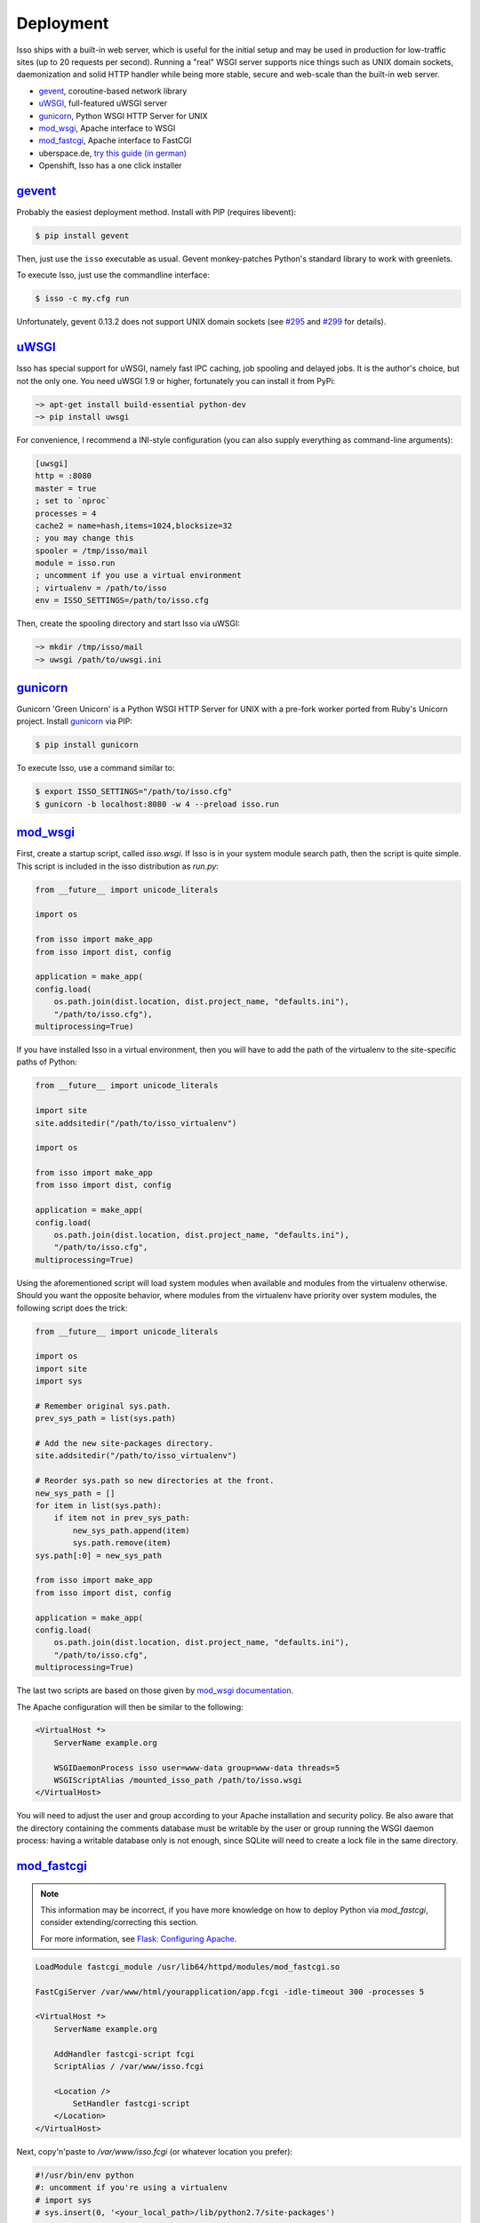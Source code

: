 Deployment
----------

Isso ships with a built-in web server, which is useful for the initial setup
and may be used in production for low-traffic sites (up to 20 requests per
second). Running a "real" WSGI server supports nice things such as UNIX domain
sockets, daemonization and solid HTTP handler while being more stable, secure
and web-scale than the built-in web server.

* gevent_, coroutine-based network library
* uWSGI_, full-featured uWSGI server
* gunicorn_, Python WSGI HTTP Server for UNIX
* mod_wsgi_, Apache interface to WSGI
* mod_fastcgi_, Apache  interface to FastCGI
* uberspace.de, `try this guide (in german) <http://blog.posativ.org/2014/isso-und-uberspace-de/>`_
* Openshift, Isso has a one click installer


`gevent <http://www.gevent.org/>`__
^^^^^^^^^^^^^^^^^^^^^^^^^^^^^^^^^^^

Probably the easiest deployment method. Install with PIP (requires libevent):

.. code-block:: sh

    $ pip install gevent

Then, just use the ``isso`` executable as usual. Gevent monkey-patches Python's
standard library to work with greenlets.

To execute Isso, just use the commandline interface:

.. code-block:: sh

    $ isso -c my.cfg run

Unfortunately, gevent 0.13.2 does not support UNIX domain sockets (see `#295
<https://github.com/surfly/gevent/issues/295>`_ and `#299
<https://github.com/surfly/gevent/issues/299>`_ for details).


`uWSGI <http://uwsgi-docs.readthedocs.org/en/latest/>`__
^^^^^^^^^^^^^^^^^^^^^^^^^^^^^^^^^^^^^^^^^^^^^^^^^^^^^^^^

Isso has special support for uWSGI, namely fast IPC caching, job spooling and
delayed jobs. It is the author's choice, but not the only one. You need
uWSGI 1.9 or higher, fortunately you can install it from PyPi:

.. code-block:: sh

    ~> apt-get install build-essential python-dev
    ~> pip install uwsgi

For convenience, I recommend a INI-style configuration (you can also
supply everything as command-line arguments):

.. code-block:: ini

    [uwsgi]
    http = :8080
    master = true
    ; set to `nproc`
    processes = 4
    cache2 = name=hash,items=1024,blocksize=32
    ; you may change this
    spooler = /tmp/isso/mail
    module = isso.run
    ; uncomment if you use a virtual environment
    ; virtualenv = /path/to/isso
    env = ISSO_SETTINGS=/path/to/isso.cfg

Then, create the spooling directory and start Isso via uWSGI:

.. code-block:: sh

    ~> mkdir /tmp/isso/mail
    ~> uwsgi /path/to/uwsgi.ini


`gunicorn <http://gunicorn.org>`__
^^^^^^^^^^^^^^^^^^^^^^^^^^^^^^^^^^

Gunicorn 'Green Unicorn' is a Python WSGI HTTP Server for UNIX with a pre-fork
worker ported from Ruby's Unicorn project. Install gunicorn_ via PIP:

.. code-block:: sh

    $ pip install gunicorn

To execute Isso, use a command similar to:

.. code-block:: sh

    $ export ISSO_SETTINGS="/path/to/isso.cfg"
    $ gunicorn -b localhost:8080 -w 4 --preload isso.run


`mod_wsgi <https://code.google.com/p/modwsgi/>`__
^^^^^^^^^^^^^^^^^^^^^^^^^^^^^^^^^^^^^^^^^^^^^^^^^

First, create a startup script, called `isso.wsgi`. If Isso is in your system module
search path, then the script is quite simple. This script is included in the
isso distribution as `run.py`:

.. code-block:: python

    from __future__ import unicode_literals

    import os

    from isso import make_app
    from isso import dist, config

    application = make_app(
    config.load(
        os.path.join(dist.location, dist.project_name, "defaults.ini"),
        "/path/to/isso.cfg"),
    multiprocessing=True)

If you have installed Isso in a virtual environment, then you will have to add the path
of the virtualenv to the site-specific paths of Python:

.. code-block:: python

    from __future__ import unicode_literals

    import site
    site.addsitedir("/path/to/isso_virtualenv")

    import os

    from isso import make_app
    from isso import dist, config

    application = make_app(
    config.load(
        os.path.join(dist.location, dist.project_name, "defaults.ini"),
        "/path/to/isso.cfg",
    multiprocessing=True)

Using the aforementioned script will load system modules when available and modules
from the virtualenv otherwise. Should you want the opposite behavior, where modules from
the virtualenv have priority over system modules, the following script does the trick:

.. code-block:: python

    from __future__ import unicode_literals

    import os
    import site
    import sys

    # Remember original sys.path.
    prev_sys_path = list(sys.path)

    # Add the new site-packages directory.
    site.addsitedir("/path/to/isso_virtualenv")

    # Reorder sys.path so new directories at the front.
    new_sys_path = []
    for item in list(sys.path):
        if item not in prev_sys_path:
            new_sys_path.append(item)
            sys.path.remove(item)
    sys.path[:0] = new_sys_path

    from isso import make_app
    from isso import dist, config

    application = make_app(
    config.load(
        os.path.join(dist.location, dist.project_name, "defaults.ini"),
        "/path/to/isso.cfg",
    multiprocessing=True)

The last two scripts are based on those given by
`mod_wsgi documentation <https://code.google.com/p/modwsgi/wiki/VirtualEnvironments>`_.

The Apache configuration will then be similar to the following:

.. code-block:: apache

    <VirtualHost *>
        ServerName example.org

        WSGIDaemonProcess isso user=www-data group=www-data threads=5
        WSGIScriptAlias /mounted_isso_path /path/to/isso.wsgi
    </VirtualHost>

You will need to adjust the user and group according to your Apache installation and
security policy. Be also aware that the directory containing the comments database must
be writable by the user or group running the WSGI daemon process: having a writable
database only is not enough, since SQLite will need to create a lock file in the same
directory.

`mod_fastcgi <http://www.fastcgi.com/mod_fastcgi/docs/mod_fastcgi.html>`__
^^^^^^^^^^^^^^^^^^^^^^^^^^^^^^^^^^^^^^^^^^^^^^^^^^^^^^^^^^^^^^^^^^^^^^^^^^

.. note:: This information may be incorrect, if you have more knowledge on how
   to deploy Python via `mod_fastcgi`, consider extending/correcting this section.

   For more information, see `Flask: Configuring Apache
   <http://flask.pocoo.org/docs/deploying/fastcgi/#configuring-apache>`_.

.. code-block:: apache

    LoadModule fastcgi_module /usr/lib64/httpd/modules/mod_fastcgi.so

    FastCgiServer /var/www/html/yourapplication/app.fcgi -idle-timeout 300 -processes 5

    <VirtualHost *>
        ServerName example.org

        AddHandler fastcgi-script fcgi
        ScriptAlias / /var/www/isso.fcgi

        <Location />
            SetHandler fastcgi-script
        </Location>
    </VirtualHost>

Next, copy'n'paste to `/var/www/isso.fcgi` (or whatever location you prefer):

.. code-block:: python

    #!/usr/bin/env python
    #: uncomment if you're using a virtualenv
    # import sys
    # sys.insert(0, '<your_local_path>/lib/python2.7/site-packages')

    from isso import make_app
    from isso.core import Config

    from flup.server.fcgi import WSGIServer

    application = make_app(Config.load("/path/to/isso.cfg"))
    WSGIServer(application).run()

`Openshift <http://openshift.com>`__
^^^^^^^^^^^^^^^^^^^^^^^^^^^^^^^^^^^^
With `Isso Openshift Deployment Kit`_, Isso can be installed on Open
Shift with just one click. Make sure you already have installed ``rhc``
(`instructions`_) and completed the setup.

1. Run the following, you will get an Open Shift instance installed with
   Isso:

   ::

       rhc create-app appname python-2.7 --from-code https://github.com/avinassh/isso-openshift.git

2. Above step also clones Git repository of your Open Shift instance, in
   current directory. Make changes to the configuration file and push
   back to Openshift, it will be redeployed with new settings.

3. Visit ``http://<yourappname>-<openshift-namespace>.com/info`` to
   verify Isso is deployed properly and is working.

.. _Isso Openshift Deployment Kit: https://github.com/avinassh/isso-openshift
.. _instructions: https://developers.openshift.com/en/managing-client-tools.html
